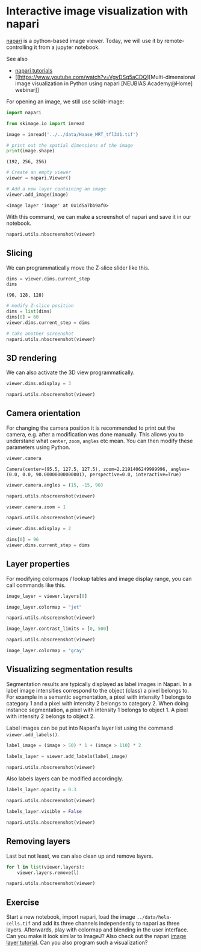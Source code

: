 * Interactive image visualization with napari
  :PROPERTIES:
  :CUSTOM_ID: interactive-image-visualization-with-napari
  :END:
[[https://napari.org/][napari]] is a python-based image viewer. Today,
we will use it by remote-controlling it from a jupyter notebook.

See also

- [[https://napari.org/tutorials/index.html][napari tutorials]]
- [[https://www.youtube.com/watch?v=VgvDSq5aCDQ][Multi-dimensional image
  visualization in Python using napari [NEUBIAS Academy@Home] webinar]]

For opening an image, we still use scikit-image:

#+begin_src python
import napari

from skimage.io import imread

image = imread('../../data/Haase_MRT_tfl3d1.tif')

# print out the spatial dimensions of the image
print(image.shape)
#+end_src

#+begin_example
(192, 256, 256)
#+end_example

#+begin_src python
# Create an empty viewer
viewer = napari.Viewer()
#+end_src

#+begin_src python
# Add a new layer containing an image
viewer.add_image(image)
#+end_src

#+begin_example
<Image layer 'image' at 0x1d5a7bb9af0>
#+end_example

With this command, we can make a screenshot of napari and save it in our
notebook.

#+begin_src python
napari.utils.nbscreenshot(viewer)
#+end_src

[[file:6707c4f09e89943e9dd54fa6ef264e2e024ec6d3.png]]

** Slicing
   :PROPERTIES:
   :CUSTOM_ID: slicing
   :END:
We can programmatically move the Z-slice slider like this.

#+begin_src python
dims = viewer.dims.current_step
dims
#+end_src

#+begin_example
(96, 128, 128)
#+end_example

#+begin_src python
# modify Z-slice position
dims = list(dims)
dims[0] = 60
viewer.dims.current_step = dims

# take another screenshot
napari.utils.nbscreenshot(viewer)
#+end_src

[[file:e8183e3f3212038274615b3b65634382294e6d7a.png]]

** 3D rendering
   :PROPERTIES:
   :CUSTOM_ID: 3d-rendering
   :END:
We can also activate the 3D view programmatically.

#+begin_src python
viewer.dims.ndisplay = 3

napari.utils.nbscreenshot(viewer)
#+end_src

[[file:ef369199eda9a789de565fec8b93d6f4cae9555e.png]]

** Camera orientation
   :PROPERTIES:
   :CUSTOM_ID: camera-orientation
   :END:
For changing the camera position it is recommended to print out the
camera, e.g. after a modification was done manually. This allows you to
understand what =center=, =zoom=, =angles= etc mean. You can then modify
these parameters using Python.

#+begin_src python
viewer.camera
#+end_src

#+begin_example
Camera(center=(95.5, 127.5, 127.5), zoom=2.2191406249999996, angles=(0.0, 0.0, 90.00000000000001), perspective=0.0, interactive=True)
#+end_example

#+begin_src python
viewer.camera.angles = (15, -15, 90)

napari.utils.nbscreenshot(viewer)
#+end_src

[[file:3599d2ee8bd383d608b4b2f3344e82b293b1db18.png]]

#+begin_src python
viewer.camera.zoom = 1

napari.utils.nbscreenshot(viewer)
#+end_src

[[file:9df5f4b7d4e0adbc12ffdc0533c1e6e74e4f4141.png]]

#+begin_src python
viewer.dims.ndisplay = 2

dims[0] = 96
viewer.dims.current_step = dims
#+end_src

** Layer properties
   :PROPERTIES:
   :CUSTOM_ID: layer-properties
   :END:
For modifying colormaps / lookup tables and image display range, you can
call commands like this.

#+begin_src python
image_layer = viewer.layers[0]

image_layer.colormap = "jet"

napari.utils.nbscreenshot(viewer)
#+end_src

[[file:2e67e031ffe70f5a330cb32b9890b1044eb39e4d.png]]

#+begin_src python
image_layer.contrast_limits = [0, 500]

napari.utils.nbscreenshot(viewer)
#+end_src

[[file:75c70c252922839bc62a9dcf33ec51476acacab8.png]]

#+begin_src python
image_layer.colormap = 'gray'
#+end_src

** Visualizing segmentation results
   :PROPERTIES:
   :CUSTOM_ID: visualizing-segmentation-results
   :END:
Segmentation results are typically displayed as label images in Napari.
In a label image intensities correspond to the object (class) a pixel
belongs to. For example in a semantic segmentation, a pixel with
intensity 1 belongs to category 1 and a pixel with intensity 2 belongs
to category 2. When doing instance segmentation, a pixel with intensity
1 belongs to object 1. A pixel with intensity 2 belongs to object 2.

Label images can be put into Napari's layer list using the command
=viewer.add_labels()=.

#+begin_src python
label_image = (image > 50) * 1 + (image > 110) * 2

labels_layer = viewer.add_labels(label_image)

napari.utils.nbscreenshot(viewer)
#+end_src

[[file:2d13abfdac539fbd5eef94eee2aef51ec81f46f3.png]]

Also labels layers can be modified accordingly.

#+begin_src python
labels_layer.opacity = 0.3

napari.utils.nbscreenshot(viewer)
#+end_src

[[file:b442e7a694f16fc86f0d46170cb75ea27f6634af.png]]

#+begin_src python
labels_layer.visible = False

napari.utils.nbscreenshot(viewer)
#+end_src

[[file:a59eabb24c25693d25c8d4ee54c8678a4d44e415.png]]

** Removing layers
   :PROPERTIES:
   :CUSTOM_ID: removing-layers
   :END:
Last but not least, we can also clean up and remove layers.

#+begin_src python
for l in list(viewer.layers):
    viewer.layers.remove(l)
    
napari.utils.nbscreenshot(viewer)
#+end_src

[[file:a3d7a1303f84b8f5afd8869b2e8761dada144bea.png]]

** Exercise
   :PROPERTIES:
   :CUSTOM_ID: exercise
   :END:
Start a new notebook, import napari, load the image
=../data/hela-cells.tif= and add its three channels independently to
napari as three layers. Afterwards, play with colormap and blending in
the user interface. Can you make it look similar to ImageJ? Also check
out the napari
[[https://napari.org/tutorials/fundamentals/image.html][image layer
tutorial]]. Can you also program such a visualization?

#+begin_src python
#+end_src
